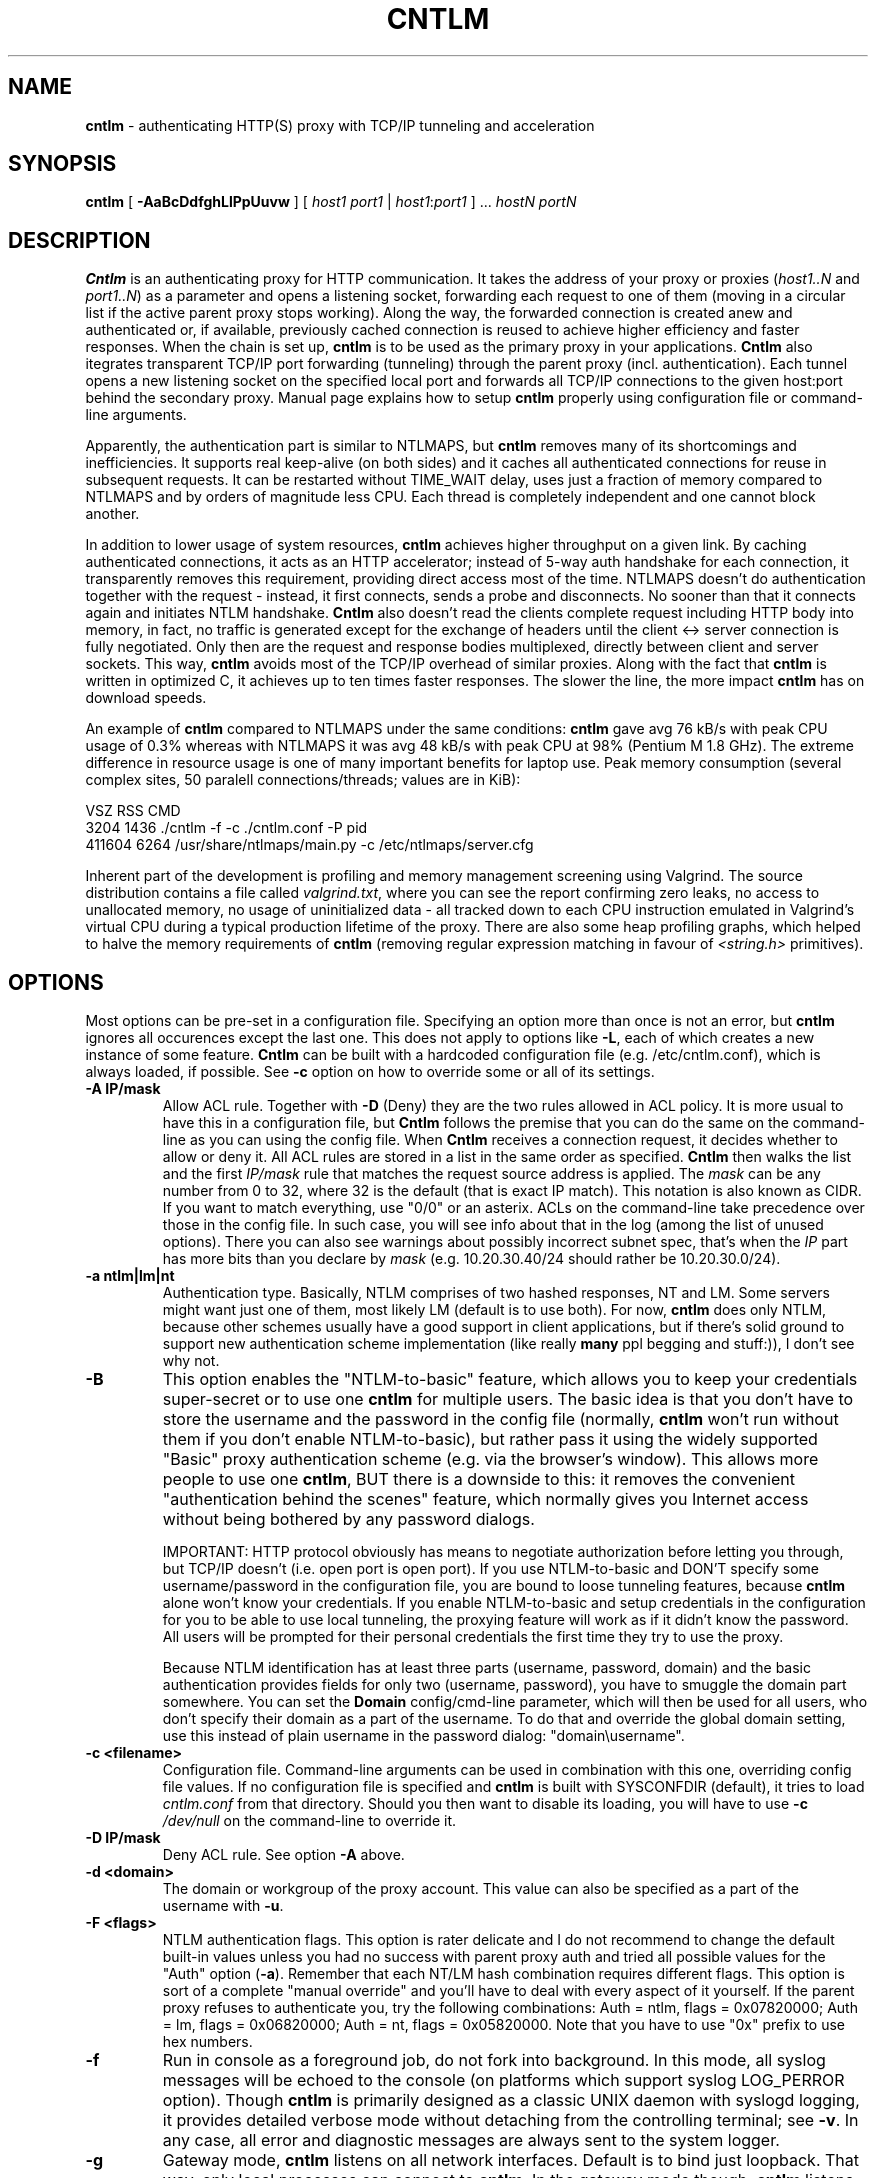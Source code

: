 .TH CNTLM 1 "May 2007" "cntlm 0.25" "Accelerating NTLM Authentication Proxy"
.SH NAME
\fBcntlm\fP \- authenticating HTTP(S) proxy with TCP/IP tunneling and acceleration

.SH SYNOPSIS
.B cntlm
[
.B \-AaBcDdfghLlPpUuvw
] [ \fIhost1\fP \fIport1\fP | \fIhost1\fP:\fIport1\fP ] ... \fIhostN\fP \fIportN\fP

.SH DESCRIPTION
\fBCntlm\fP is an authenticating proxy for HTTP communication. It takes the
address of your proxy or proxies (\fIhost1..N\fP and \fIport1..N\fP) as a
parameter and opens a listening socket, forwarding each request to one of them
(moving in a circular list if the active parent proxy stops working). Along the
way, the forwarded connection is created anew and authenticated or, if
available, previously cached connection is reused to achieve higher efficiency
and faster responses.  When the chain is set up, \fBcntlm\fP is to be used as
the primary proxy in your applications. \fBCntlm\fP also itegrates transparent
TCP/IP port forwarding (tunneling) through the parent proxy (incl.
authentication). Each tunnel opens a new listening socket on the specified
local port and forwards all TCP/IP connections to the given host:port behind
the secondary proxy.  Manual page explains how to setup \fBcntlm\fP properly
using configuration file or command\-line arguments.

.PP
Apparently, the authentication part is similar to NTLMAPS, but \fBcntlm\fP
removes many of its shortcomings and inefficiencies. It supports real
keep\-alive (on both sides) and it caches all authenticated connections for
reuse in subsequent requests. It can be restarted without TIME_WAIT delay, uses
just a fraction of memory compared to NTLMAPS and by orders of magnitude less
CPU. Each thread is completely independent and one cannot block another.

.PP
In addition to lower usage of system resources, \fBcntlm\fP achieves higher
throughput on a given link. By caching authenticated connections, it acts as an
HTTP accelerator; instead of 5\-way auth handshake for each connection, it
transparently removes this requirement, providing direct access most of the
time. NTLMAPS doesn't do authentication together with the request \- instead,
it first connects, sends a probe and disconnects. No sooner than that it
connects again and initiates NTLM handshake. \fBCntlm\fP also doesn't read the
clients complete request including HTTP body into memory, in fact, no traffic
is generated except for the exchange of headers until the client <\-> server
connection is fully negotiated. Only then are the request and response bodies
multiplexed, directly between client and server sockets. This way, \fBcntlm\fP
avoids most of the TCP/IP overhead of similar proxies. Along with the fact that
\fBcntlm\fP is written in optimized C, it achieves up to ten times faster
responses. The slower the line, the more impact \fBcntlm\fP has on download
speeds.

.PP
An example of \fBcntlm\fP compared to NTLMAPS under the same conditions:
\fBcntlm\fP gave avg 76 kB/s with peak CPU usage of 0.3% whereas with NTLMAPS
it was avg 48 kB/s with peak CPU at 98% (Pentium M 1.8 GHz). The extreme
difference in resource usage is one of many important benefits for laptop use.
Peak memory consumption (several complex sites, 50 paralell connections/threads;
values are in KiB):
.nf

       VSZ   RSS CMD
      3204  1436 ./cntlm \-f \-c ./cntlm.conf \-P pid
    411604  6264 /usr/share/ntlmaps/main.py \-c /etc/ntlmaps/server.cfg
.fi

.PP
Inherent part of the development is profiling and memory management screening
using Valgrind. The source distribution contains a file called
\fIvalgrind.txt\fP, where you can see the report confirming zero leaks, no
access to unallocated memory, no usage of uninitialized data - all tracked down
to each CPU instruction emulated in Valgrind's virtual CPU during a typical
production lifetime of the proxy. There are also some heap profiling graphs,
which helped to halve the memory requirements of \fBcntlm\fP (removing regular
expression matching in favour of \fI<string.h>\fP primitives).

.SH OPTIONS
Most options can be pre\-set in a configuration file. Specifying an option more
than once is not an error, but \fBcntlm\fP ignores all occurences except the
last one. This does not apply to options like \fB\-L\fP, each of which creates
a new instance of some feature. \fBCntlm\fP can be built with a hardcoded
configuration file (e.g. /etc/cntlm.conf), which is always loaded, if possible.
See \fB\-c\fP option on how to override some or all of its settings.

.TP 
.B \-A \fBIP/mask\fP
Allow ACL rule. Together with \fB-D\fP (Deny) they are the two rules allowed in
ACL policy. It is more usual to have this in a configuration file, but
\fBCntlm\fP follows the premise that you can do the same on the command\-line
as you can using the config file. When \fBCntlm\fP receives a connection
request, it decides whether to allow or deny it. All ACL rules are stored in a
list in the same order as specified. \fBCntlm\fP then walks the list and the
first \fIIP/mask\fP rule that matches the request source address is applied.
The \fImask\fP can be any number from 0 to 32, where 32 is the default (that is
exact IP match). This notation is also known as CIDR. If you want to match
everything, use "0/0" or an asterix. ACLs on the command\-line take precedence
over those in the config file. In such case, you will see info about that in
the log (among the list of unused options). There you can also see warnings
about possibly incorrect subnet spec, that's when the \fIIP\fP part has more
bits than you declare by \fImask\fP (e.g. 10.20.30.40/24 should rather be
10.20.30.0/24).

.TP 
.B \-a ntlm|lm|nt
Authentication type. Basically, NTLM comprises of two hashed responses, NT and
LM. Some servers might want just one of them, most likely LM (default is to use
both). For now, \fBcntlm\fP does only NTLM, because other schemes usually have
a good support in client applications, but if there's solid ground to support
new authentication scheme implementation (like really \fBmany\fP ppl begging
and stuff:)), I don't see why not.

.TP
.B \-B
This option enables the "NTLM-to-basic" feature, which allows you to keep your
credentials super-secret or to use one \fBcntlm\fP for multiple users. The
basic idea is that you don't have to store the username and the password in the
config file (normally, \fBcntlm\fP won't run without them if you don't enable
NTLM-to-basic), but rather pass it using the widely supported "Basic" proxy
authentication scheme (e.g. via the browser's window). This allows more people
to use one \fBcntlm\fP, BUT there is a downside to this: it removes the
convenient "authentication behind the scenes" feature, which normally gives you
Internet access without being bothered by any password dialogs.

IMPORTANT: HTTP protocol obviously has means to negotiate authorization before
letting you through, but TCP/IP doesn't (i.e. open port is open port). If you
use NTLM-to-basic and DON'T specify some username/password in the configuration
file, you are bound to loose tunneling features, because \fBcntlm\fP alone
won't know your credentials. If you enable NTLM-to-basic and setup credentials
in the configuration for you to be able to use local tunneling, the proxying
feature will work as if it didn't know the password. All users will be prompted
for their personal credentials the first time they try to use the proxy.

Because NTLM identification has at least three parts (username, password,
domain) and the basic authentication provides fields for only two (username,
password), you have to smuggle the domain part somewhere. You can set the
\fBDomain\fP config/cmd-line parameter, which will then be used for all users,
who don't specify their domain as a part of the username. To do that and
override the global domain setting, use this instead of plain username in the
password dialog: "domain\\username".

.TP 
.B \-c <filename>
Configuration file. Command\-line arguments can be used in combination with
this one, overriding config file values. If no configuration file is specified
and \fBcntlm\fP is built with SYSCONFDIR (default), it tries to load
\fIcntlm.conf\fP from that directory. Should you then want to disable its
loading, you will have to use \fB\-c\fP \fI/dev/null\fP on the command\-line to
override it.

.TP
.B \-D IP/mask
Deny ACL rule. See option \fB-A\fP above.

.TP
.B \-d <domain>
The domain or workgroup of the proxy account. This value can also be specified
as a part of the username with \fB\-u\fP.

.TP
.B \-F <flags>
NTLM authentication flags. This option is rater delicate and I do not recommend
to change the default built-in values unless you had no success with parent proxy
auth and tried all possible values for the "Auth" option (\fB\-a\fP). Remember
that each NT/LM hash combination requires different flags. This option is sort
of a complete "manual override" and you'll have to deal with every aspect of it
yourself. If the parent proxy refuses to authenticate you, try the following
combinations: Auth = ntlm, flags = 0x07820000; Auth = lm, flags = 0x06820000;
Auth = nt, flags = 0x05820000. Note that you have to use "0x" prefix to use hex
numbers.

.TP
.B \-f
Run in console as a foreground job, do not fork into background. In this mode,
all syslog messages will be echoed to the console (on platforms which support
syslog LOG_PERROR option). Though \fBcntlm\fP is primarily designed as a
classic UNIX daemon with syslogd logging, it provides detailed verbose mode
without detaching from the controlling terminal; see \fB-v\fP. In any case, all
error and diagnostic messages are always sent to the system logger.

.TP
.B \-g
Gateway mode, \fBcntlm\fP listens on all network interfaces. Default is to bind
just loopback. That way, only local processes can connect to
\fBcntlm\fP. In the gateway mode though, \fBcntlm\fP listens on all interfaces
and is accessible to other machines on the network. Please note that with this
option the command\-line order matters when specifying proxy or tunnel local (listening)
ports. Those positioned before it will bind only loopback; those after will be
public. IMPORTANT: All of the above applies only to local ports, for which you
didn't specify any source address. If you did, \fBcntlm\fP tries to bind the
given port only on the specified interface (or rather IP address).

.TP
.B \-h \fB"<name>: <value>"\fP
Header substitution. Every client's request will be processed and any headers
defined using \fB-h\fP or in the configuration file will be added to it. In case
the header is already present, its value will be replaced.

.TP
.B \-i
Interactive password prompt. Any password settings from the command line or 
config file is ignored with this option and a password prompt is issued.
Use this option only from shell.

.TP
.B \-L [<saddr>:]<lport>:<rhost>:<rport>
Tunnel specification. The syntax is the same as in OpenSSH's local forwarding
(\fB\-L\fP), with a new optional prefix, \fIsaddr\fP - the source IP address to
bind the \fIlport\fP to. \fBCntlm\fP will listen for incomming connections on
the local port \fIlport\fP, forwarding every new connection through the parent
proxy to the \fIrhost\fP:\fIrport\fP (authenticating on the go). This option
can be used multiple times for unlimited number of tunnels, with or without the
\fIsaddr\fP option. See \fB-g\fP for the details concerning local port binding
when \fIsaddr\fP is not used.

Please note that many corporate proxies do not allow connections to ports other
than 443 (https), but if you run your target service on this port, you should
be safe. Connect to HTTPS is "always" allowed, otherwise nobody would be able
to browse https:// sites. In any case, first try if you can establish a
connection through the tunnel, before you rely on it. This feature does the
same job as tools like \fBcorkscrew(1)\fP, but instead of communicating over a
terminal, \fBcntlm\fP keeps it TCP/IP.

.TP
.B \-l [<saddr>:]<lport>
Local port for the \fBcntlm\fP proxy service. Use the number you have chosen
here and the hostname of the machine running \fBcntlm\fP (possibly localhost)
as proxy settings in your browser and/or the environment. Most applications
(including console) support the notion of proxy to connect to other hosts. On
POSIX, set the following variables to use e.g. \fBwget(1)\fP without any
trouble (fill in the actual address of \fBcntlm\fP):
.nf
    $ export ftp_proxy=http://localhost:3128
    $ export http_proxy=$ftp_proxy
    $ export https_proxy=$ftp_proxy
.fi

You can choose to run the proxy service on more than one port, in such case
just use this option as many times as neccessary. But unlike tunnel specification,
\fBcntlm\fP fails to start if it cannot bind all of the proxy service ports.
Proxy service port can also be bound selectively. Use \fIsaddr\fP to pick
source IP address to bind the \fIlport\fP to. This allows you, for example, to
run the service on different ports for subnet A and B and make it invisible for
subnet C. See \fB-g\fP for the details concerning local port binding when
\fIsaddr\fP is not used.

.TP
.B \-P <pidfile>
Create a PID file \fIpidfile\fP upon startup. If the specified file exists, it
is truncated and overwritten. This option is intended for use with
\fBstart\-stop\-daemon(8)\fP and other servicing mechanisms. Please note that
the PID file is created AFTER the process drops its privileges and forks. When
the daemon finishes cleanly, the file is removed.

.TP
.B \-p <password>
Proxy account password. You don't have to use configuration file to keep it
private. \fBCntlm\fP deletes the password from the memory, so it cannot be
seen in /proc or with process inspection tools like \fBps(1)\fP, etc.

.TP
.B \-S <max_size_in_kb>
Enables the plugin for transparent handling of the dreaded ISA AV scanner, which
returns an interactive HTTP page (displaying the scanning progress) instead of
the file/data you've requested, every time it feels like scanning the contents.
This presumptuous behavior breaks every automated downloader, updater and
basically ANY application relying on downloads (e.g. apt-get).

The parameter \fImax_size_in_kb\fP allows you to choose which downloads are
too big to handle. If the file size is bigger than this, \fBcntlm\fP forwards
you the interactive page, effectively disabling the plugin for that download.
Zero means no limit.

Reason: the client asks for a file, \fBcntlm\fP detects ISA's bullshit
response and waits for the secret link to ISA's cache, which comes no sooner
than the file is scanned and downloaded by ISA. Only then can \fBcntlm\fP make
the second request for the real file and forward it along with correct headers
to the client. The client doesn't timeout while waiting for it, b/c \fBcntlm\fP
is periodically sending an extra "keepalive" header, but the user might get
nervous not seeing the progress bar move. It's of course purely psychological
matter, there's no difference if \fBcntlm\fP or your browser requests the
scanned file - you must wait for ISA to do it's job and download only then. You
just expect to see progress indicator move immediately. If the plugin cannot
parse the page for some reason (different formatting, etc.), it quits and you
get the interactive page - it's never "lost").

The keepalive header is called "ISA-Scanner" and also shows the ISA's progres, e.g.:
.nf
    ISA-Scanner: 60000 of 1000000
    ISA-Scanner: 70000 of 1000000
    ...
.fi

I might also add decisions based on User-Agent. Like: browsers get the original
scanner page if file too big, b/c there's a human operating it; wget, apt-get
and yum engage the plugin for any size, b/c there's no way they could
understand the scanner page and they don't mind waiting without seeing the
progress bar moving.

.TP
.B \-s
Serializes all requests by not using concurrent threads for proxy (tunneling
still works in parallel). This has a horrible impact on performance and is
available only for debugging purposes. When used with \fB\-v\fP, it yields
nice sequential debug log, where requests take turns.

.TP
.B \-U <uid>
When executed as root, do the stuff that needs such permissions (read config,
bind ports, etc.) and then immediately drop privileges and change to \fIuid\fP.
This parameter can be either number or system username. If you use a number,
both uid and gid of the process will be set to this value; if you specify a
username, uid and gid will be set according to that user's uid and primary gid
as defined in \fI/etc/passwd\fP. You should use the latter, possibly using a
dedicated \fBcntlm\fP account. As with any daemon, you are \fBstrongly\fP
advised to run \fBcntlm\fP under a non-privileged account.

.TP
.B \-u <user>[@<domain>]
Proxy account/user name. Domain can be be entered as well.

.TP
.B \-v
Print debugging information. This option enables foreground mode of operation
(\fB\-f\fP) for you to be able to see the output and interact with the program.
In case of any trouble, try to repeat the condition with this option and attach
the whole output to the bug report.

.TP
.B \-w <workstation>
Proxy account workstation NetBIOS name. Do not use full domain name (FQDN)
here. Just the first part. Some proxies require this information.

.SH CONFIGURATION
Configuration file has the same syntax as OpenSSH ssh_config. It comprises of
whitespace delimited keywords and values. Comment begins with a hash '#' and
can begin anywhere in the file. Everything after the hash up until the EOL is a
comment. Values can contain any characters, including whitespace. Do not quote
anything. For detailed explanation of keywords, see appropriate command-line
options. Following keywords are available:

.TP
.B Allow <IP>[/<mask>]
ACL allow rule, see \fB-A\fP.

.TP
.B Auth ntlm|lm|nt
Select any possible combination of NTLM hashes using a single parameter.

.TP
.B Deny <IP>[/<mask>]
ACL deny rule, see \fB-A\fP.

.TP
.B Domain <domain_name>
Proxy account domain/workgroup name.

.TP
.B Flags <flags>
NTLM authentication flags. See \fB\-F\fP for details.

.TP
.B Gateway yes|no
Gateway mode. In the configuration file, order doesn't matter. Gateway mode
applies the same to all tunnels.

.TP
.B Header <headername: value>
Header substitution. See \fB-h\fP for details and remember, no quoting.

.TP
.B ISAScannerPlugin <max_size_in_kb>
Enable trans-isa-scan plugin. See \fB\-S\fP for more.

.TP
.B Listen [<saddr>:]<port_number>
Local port number for the \fBcntlm\fP's proxy service. See \fB-l\fP for more.

.TP
.B Password <password>
Proxy account password.

.TP
.B Proxy <host:port>
Parent proxy, which requires authentication. The same as proxy on the
command\-line, can be used more than once to specify unlimited number of
proxies. Should one proxy fail, \fBcntlm\fP automatically moves on to the
next one. The connect request fails only if the whole list of proxies is
scanned and (for each request) and found to be invalid. Command\-line takes
precedence over the configuration file.

.TP
.B NTLMToBasic yes|no
Enable/disable NTLM-to-basic authenticatoin. See \fB-B\fP for more.

.TP
.B Tunnel [<saddr>:]<lport>:<rhost>:<rport>
Tunnel specification. See \fB-L\fP for more.

.TP
.B Username 
Proxy account name, without the possibility to include domain name ('at' sign
is interpreted literally).

.SH FILES
The optional location of the configuration file is defined in the Makefile,
with the default for 1) deb/rpm package and 2) traditional "make; make install"
being:

.nf
1) /etc/cntlm.conf
2) /usr/local/etc/cntlm.conf
.fi

.SH PORTING
\fBCntlm\fP has been successfully compiled and tested on both little and big
endian machines (Linux/i386 and AIX/PowerPC). For compilation details, see
README in the source distribution. Porting to any POSIX conforming OS shouldn't
be more than a matter of the Makefile rearrangement. \fBCntlm\fP uses strictly
POSIX.1c interfaces with ISO C99 libc (\fBsnprintf(3)\fP), it is also compliant
with SUSv2.

.SH TODO
In the much needed NTLM-proxy departement, \fBcntlm\fP aims to be a drop\-in
replacement for NTLMAPS. But please note that NTLM WWW auth (that is auth to
HTTP servers), when it is running without any parent proxy as a standalone
proxy server in itself, won't probaly be implemented ever. Even though the
tasks share common NTLM authentication, they are different things. Also, I've
never seen any access-protected HTTP server requiring solely NTLM without any
alternative. Such a narrow-spectrum tool can be written in Perl in a few
minutes. I strive to keep the code of \fBcntlm\fP simple and efficient.

.SH BUGS
This software is in the BETA phase of development, so there are probably many
bugs for you to uncloak even though I'm testing every new piece of code AMAP
and use \fBcntlm\fP daily. I'll be happy to fix all of them, but if you can
manage, patches would be better. ;)

.SH AUTHOR
Written by David Kubicek <dave@awk.cz>

.SH COPYRIGHT
Copyright \(co 2007 David Kubicek
.br
\fBCntlm\fP uses DES and MD4 routines from gnulib and Base64 routines from
\fBmutt(1)\fP.
